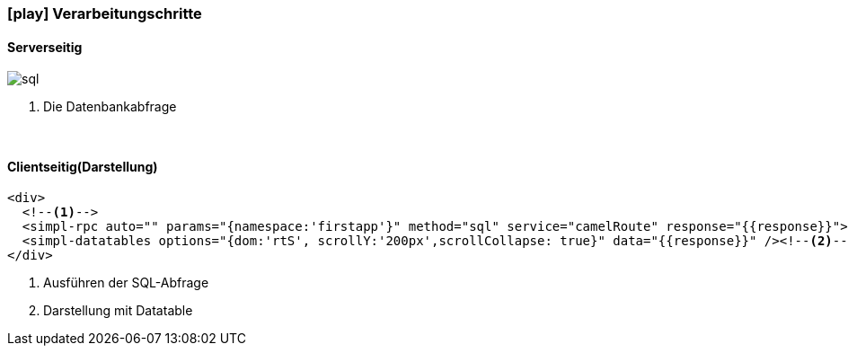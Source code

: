 :linkattrs:
:source-highlighter: rouge

=== icon:play[size=1x,role=black] Verarbeitungschritte ===

==== Serverseitig ====
--
[role=border]
image::web/images/sql.svg[align="left"]
--
<1> Die Datenbankabfrage

{empty} +

==== Clientseitig(Darstellung) ====

[source,handlebars]
----
<div>
  <!--1-->
  <simpl-rpc auto="" params="{namespace:'firstapp'}" method="sql" service="camelRoute" response="{{response}}"></simpl-rpc>
  <simpl-datatables options="{dom:'rtS', scrollY:'200px',scrollCollapse: true}" data="{{response}}" /><!--2-->
</div>
----

<1> Ausführen der SQL-Abfrage
<2> Darstellung mit Datatable
